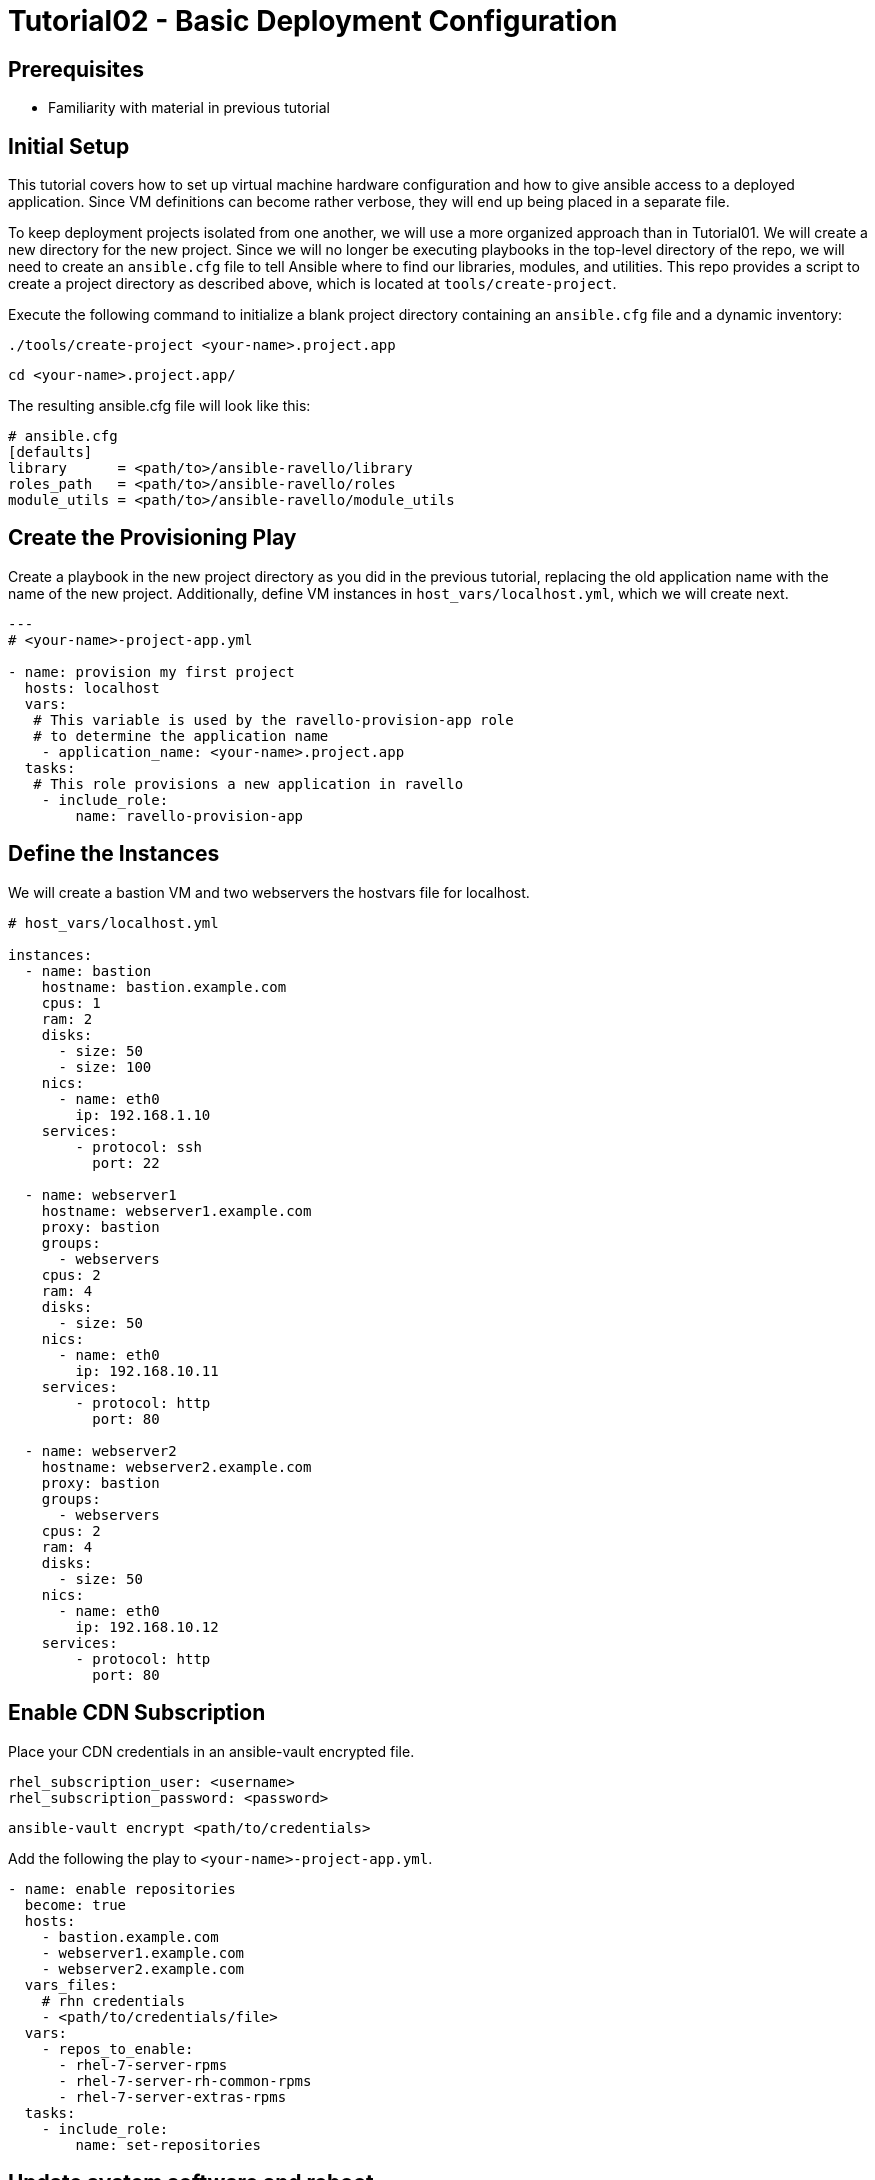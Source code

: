 = Tutorial02 - Basic Deployment Configuration

== Prerequisites

- Familiarity with material in previous tutorial

== Initial Setup

This tutorial covers how to set up virtual machine hardware configuration
and how to give ansible access to a deployed application. Since VM definitions 
can become rather verbose, they will end up being placed in a separate file.

To keep deployment projects isolated from one another, we will use a more 
organized approach than in Tutorial01.  We will create a new directory
for the new project.  Since we will no longer be executing playbooks in the 
top-level directory of the repo, we will need to create an `ansible.cfg`
file to tell Ansible where to find our libraries, modules, and utilities.
This repo provides a script to create a project directory as described above,
which is located at `tools/create-project`.

Execute the following command to initialize a blank project directory containing
an `ansible.cfg` file and a dynamic inventory:

```
./tools/create-project <your-name>.project.app
```
```
cd <your-name>.project.app/
```

The resulting ansible.cfg file will look like this:

```
# ansible.cfg
[defaults]
library      = <path/to>/ansible-ravello/library
roles_path   = <path/to>/ansible-ravello/roles
module_utils = <path/to>/ansible-ravello/module_utils

```

== Create the Provisioning Play

Create a playbook in the new project directory as you did 
in the previous tutorial, replacing the old application name
with the name of the new project.  Additionally, define VM
instances in `host_vars/localhost.yml`, which we will create next.


```
---
# <your-name>-project-app.yml

- name: provision my first project
  hosts: localhost
  vars:
   # This variable is used by the ravello-provision-app role
   # to determine the application name
    - application_name: <your-name>.project.app
  tasks:
   # This role provisions a new application in ravello
    - include_role:
        name: ravello-provision-app
```

== Define the Instances

We will create a bastion VM and two webservers the hostvars file for localhost.


```
# host_vars/localhost.yml

instances:
  - name: bastion
    hostname: bastion.example.com
    cpus: 1
    ram: 2
    disks:
      - size: 50
      - size: 100
    nics:
      - name: eth0
        ip: 192.168.1.10
    services:
        - protocol: ssh
          port: 22

  - name: webserver1
    hostname: webserver1.example.com
    proxy: bastion
    groups: 
      - webservers
    cpus: 2
    ram: 4
    disks:
      - size: 50
    nics:
      - name: eth0
        ip: 192.168.10.11
    services:
        - protocol: http
          port: 80

  - name: webserver2
    hostname: webserver2.example.com
    proxy: bastion
    groups: 
      - webservers 
    cpus: 2
    ram: 4
    disks:
      - size: 50
    nics:
      - name: eth0
        ip: 192.168.10.12
    services:
        - protocol: http
          port: 80
```

== Enable CDN Subscription

Place your CDN credentials in an ansible-vault encrypted file.

```
rhel_subscription_user: <username>
rhel_subscription_password: <password>
```

```
ansible-vault encrypt <path/to/credentials>
```

Add the following the play to `<your-name>-project-app.yml`.

```
- name: enable repositories
  become: true
  hosts: 
    - bastion.example.com
    - webserver1.example.com
    - webserver2.example.com
  vars_files:
    # rhn credentials
    - <path/to/credentials/file>
  vars:
    - repos_to_enable:
      - rhel-7-server-rpms
      - rhel-7-server-rh-common-rpms
      - rhel-7-server-extras-rpms
  tasks:
    - include_role: 
        name: set-repositories
```


== Update system software and reboot

Once subscriptions are enabled on the instances, the systems can
be updated and rebooted.  Since we are using bastion as a proxy,
the webservers will need to rebooted first and bastion second.
The `reboot-host` role will take care of booting ssh_proxies
last, and will wait for the instances to be available again.


```
- name: update systems and reboot
  become: true
  hosts: 
    - bastion
    - webservers
  tasks:
    - yum:
        name: "*"
        state: latest
    - include_role: 
        name: reboot-host
```

== Install and configure Apache HTTP Server

```
- name: install and configure httpd
  become: true
  hosts:  webservers
  tasks:
    - yum:
        name: "httpd"
        state: latest
    - service:
        name: httpd
        state: started
        enabled: yes
```

== Completed Playbook

```
---
# <your-name>-project-app.yml

- name: provision my first project
  hosts: localhost
  vars:
   # This variable is used by the ravello-provision-app role
   # to determine the application name
    - application_name: <your-name>.project.app
  tasks:
   # This role provisions a new application in ravello
    - include_role:
        name: ravello-provision-app


- name: enable repositories
  become: true
  hosts: 
    - bastion
    - webservers
  vars_files:
    # rhn credentials
    - <path/to/credentials/file>
  vars:
    - repos_to_enable:
      - rhel-7-server-rpms
      - rhel-7-server-rh-common-rpms
      - rhel-7-server-extras-rpms
  tasks:
    - include_role: 
        name: set-repositories


- name: update systems and reboot
  become: true
  hosts: 
    - bastion
    - webservers
  tasks:
    - yum:
        name: "*"
        state: latest
    - include_role: 
        name: reboot-host


- name: install and configure httpd
  become: true
  hosts: 
    - webservers
  tasks:
    - yum:
        name: "httpd"
        state: latest
    - service:
        name: httpd
        state: started
        enabled: yes
    - copy:
        content: "<p>Hello from {{ inventory_hostname }}!</p>"
        dest: /var/www/html/index.html
        
```

Deploy the app using the following command (or alternatively use a vault password file):

```
ansible-playbook -i inventory <your-name>-project-app.yml --ask-vault-pass
```

== Accessing the Deployed Application

When the deployment is finished, the webservers should be publicly be resolvable via HTTP.
To obtain the fqdns of all of the instances, execute the following command:

```
./inventory --proxy-fqdns
```
Paste the address of each webserver into a browser and you should see the greeting message.
